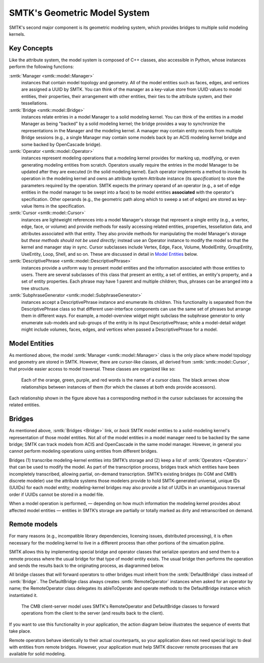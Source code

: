 .. _smtk-model-sys:

*****************************
SMTK's Geometric Model System
*****************************

SMTK's second major component is its geometric modeling system,
which provides bridges to multiple solid modeling kernels.

Key Concepts
============

Like the attribute system, the model system is composed of C++ classes,
also accessible in Python, whose instances perform the following functions:

:smtk:`Manager <smtk::model::Manager>`
  instances that contain model topology and geometry.
  All of the model entities such as faces, edges, and vertices are
  assigned a UUID by SMTK.
  You can think of the manager as a key-value store from UUID values to
  model entities, their properties, their arrangement with other entities,
  their ties to the attribute system, and their tessellations.

:smtk:`Bridge <smtk::model::Bridge>`
  instances relate entries in a model Manager to a solid modeling kernel.
  You can think of the entities in a model Manager as being "backed" by
  a solid modeling kernel; the bridge provides a way to synchronize
  the representations in the Manager and the modeling kernel.
  A manager may contain entity records from multiple Bridge sessions
  (e.g., a single Manager may contain some models back by an ACIS
  modeling kernel bridge and some backed by OpenCascade bridge).

:smtk:`Operator <smtk::model::Operator>`
  instances represent modeling operations that a modeling kernel
  provides for marking up, modifying, or even generating modeling entities
  from scratch.
  Operators usually require the entries in the model Manager to be
  updated after they are executed (in the solid modeling kernel).
  Each operator implements a method to invoke its operation in the modeling kernel
  and owns an attribute system Attribute instance (its *specification*) to store
  the parameters required by the operation.
  SMTK expects the primary operand of an operator (e.g., a set of edge entities
  in the model manager to be swept into a face) to be model entities
  **associated** with the operator's specification.
  Other operands (e.g., the geometric path along which to sweep a set of edges)
  are stored as key-value Items in the specification.

:smtk:`Cursor <smtk::model::Cursor>`
  instances are lightweight references into a model Manager's storage
  that represent a single entity (e.g., a vertex, edge, face, or volume)
  and provide methods for easily accessing related entities, properties,
  tessellation data, and attributes associated with that entity.
  They also provide methods for manipulating the model Manager's storage
  but *these methods should not be used directly*; instead use an Operator
  instance to modify the model so that the kernel and manager stay in sync.
  Cursor subclasses include Vertex, Edge, Face, Volume, ModelEntity,
  GroupEntity, UseEntity, Loop, Shell, and so on. These are discussed
  in detail in `Model Entities`_ below.

:smtk:`DescriptivePhrase <smtk::model::DescriptivePhrase>`
  instances provide a uniform way to present model entities and the information
  associated with those entities to users.
  There are several subclasses of this class that present an entity,
  a set of entities, an entity's property, and a set of entity properties.
  Each phrase may have 1 parent and multiple children;
  thus, phrases can be arranged into a tree structure.

:smtk:`SubphraseGenerator <smtk::model::SubphraseGenerator>`
  instances accept a DescriptivePhrase instance and enumerate its children.
  This functionality is separated from the DescriptivePhrase class so that
  different user-interface components can use the same set of phrases but
  arrange them in different ways.
  For example, a model-overview widget might subclass the subphrase generator
  to only enumerate sub-models and sub-groups of the entity in its input
  DescriptivePhrase; while a model-detail widget might include volumes, faces,
  edges, and vertices when passed a DescriptivePhrase for a model.


Model Entities
==============

As mentioned above, the model :smtk:`Manager <smtk::model::Manager>` class is the only place where
model topology and geometry are stored in SMTK.
However, there are cursor-like classes, all derived from :smtk:`smtk::model::Cursor`,
that provide easier access to model traversal.
These classes are organized like so:

.. figure:: figures/cursor-classes-with-inheritance.svg

   Each of the orange, green, purple, and red words is the name of a cursor class.
   The black arrows show relationships between instances of them (for which the
   classes at both ends provide accessors).

Each relationship shown in the figure above has a corresponding
method in the cursor subclasses for accessing the related entities.

Bridges
=======

As mentioned above, :smtk:`Bridges <Bridge>` link, or *back* SMTK model entities
to a solid-modeling kernel's representation of those model entities.
Not all of the model entities in a model manager need to be backed by the same bridge;
SMTK can track models from ACIS and OpenCascade in the same model manager.
However, in general you cannot perform modeling operations using entities from different bridges.

Bridges (1) transcribe modeling-kernel entities into SMTK’s storage and
(2) keep a list of :smtk:`Operators <Operator>` that can be used to modify the model.
As part of the transcription process, bridges track which entities have been incompletely transcribed,
allowing partial, on-demand transcription.
SMTK’s existing bridges (to CGM and CMB’s discrete modeler) use the attribute systems
those modelers provide to hold SMTK-generated universal, unique IDs (UUIDs) for each model entity;
modeling-kernel bridges may also provide a list of UUIDs in an unambiguous traversal order
if UUIDs cannot be stored in a model file.

When a model operation is performed,
— depending on how much information the modeling kernel provides about affected model entities —
entities in SMTK’s storage are partially or totally marked as dirty and retranscribed on demand.

Remote models
=============

For many reasons (e.g., incompatible library dependencies, licensing issues, distributed processing),
it is often necessary for the modeling kernel to live in a different process than other portions of
the simuation pipline.

SMTK allows this by implementing special bridge and operator classes
that serialize operators and send them to a remote process
where the usual bridge for that type of model entity exists.
The usual bridge then performs the operation and sends the results
back to the originating process, as diagrammed below.

All bridge classes that will forward operators to other bridges must
inherit from the :smtk:`DefaultBridge` class instead of :smtk:`Bridge`.
The DefaultBridge class always creates :smtk:`RemoteOperator` instances
when asked for an operator by name;
the RemoteOperator class delegates its ableToOperate and operate methods
to the DefaultBridge instance which instantiated it.

.. figure:: figures/forwarding-bridge.svg

   The CMB client-server model uses SMTK's RemoteOperator and DefaultBridge classes to
   forward operations from the client to the server (and results back to the client).

If you want to use this functionality in your application,
the action diagram below illustrates the sequence of events that
take place.

.. actdiag::
  :caption: An action diagram of how operators are forwarded from your
            application to a model worker for the appropriate modeling kernel.

  actdiag {

    request_op -> instantiate_op -> prepare_op ->
    apply_op1 -> serialize_op -> deserialize_op ->
    apply_op2 -> serialize_result -> deserialize_result ->
    update_manager -> present_result

    lane app {
      label = "Your Application"
      request_op [label="Request operator\n by name"]
      prepare_op [label="Prepare operator\n attribute values"]
      apply_op1 [label="Apply operator"]
      present_result [label="Present result\nof operation"]
    }
    lane bridge {
      label = "Forwarding Bridge"
      instantiate_op [label = "Instantiate an\n operator attribute"]
      serialize_op [label = "Serialize operator\n attribute"]
      deserialize_result [label = "Serialize operator\n result"]
      update_manager [label = "Update model manager\n as required"]
    }
    lane server {
      label = "Server Bridge"
      deserialize_op [label = "Deserialize operator\n attribute"]
      apply_op2 [label = "Run operation in\n modeling kernel"]
      serialize_result [label = "Serialize operator\n result"]
    }
  }

Remote operators behave identically to their actual counterparts,
so your application does not need special logic to deal with entities
from remote bridges.
However, your application must help SMTK discover remote processes
that are available for solid modeling.

.. todo::

  Discuss Remus and ParaView client/server bridges
